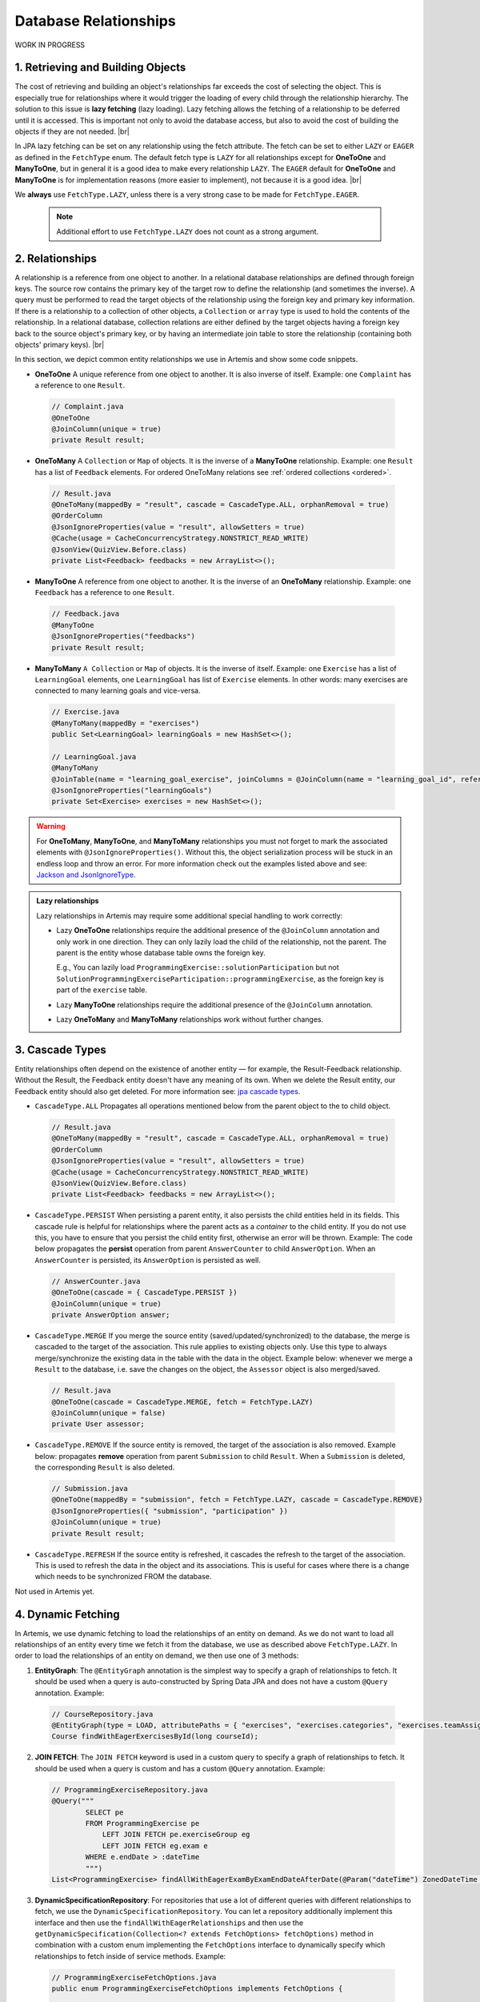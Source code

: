 **********************
Database Relationships
**********************

WORK IN PROGRESS

1. Retrieving and Building Objects
==================================

The cost of retrieving and building an object's relationships far exceeds the cost of selecting the object. This is especially true for relationships where it would trigger the loading of every child through the relationship hierarchy. The solution to this issue is **lazy fetching** (lazy loading). Lazy fetching allows the fetching of a relationship to be deferred until it is accessed. This is important not only to avoid the database access, but also to avoid the cost of building the objects if they are not needed. |br|

In JPA lazy fetching can be set on any relationship using the fetch attribute. The fetch can be set to either ``LAZY`` or ``EAGER`` as defined in the ``FetchType`` enum. The default fetch type is ``LAZY`` for all relationships except for **OneToOne** and **ManyToOne**, but in general it is a good idea to make every relationship ``LAZY``. The ``EAGER`` default for **OneToOne** and **ManyToOne** is for implementation reasons (more easier to implement), not because it is a good idea. |br|

We **always** use ``FetchType.LAZY``, unless there is a very strong case to be made for ``FetchType.EAGER``.

       .. note::
        Additional effort to use ``FetchType.LAZY`` does not count as a strong argument.

2. Relationships
================

A relationship is a reference from one object to another. In a relational database relationships are defined through foreign keys. The source row contains the primary key of the target row to define the relationship (and sometimes the inverse). A query must be performed to read the target objects of the relationship using the foreign key and primary key information. If there is a relationship to a collection of other objects, a ``Collection`` or ``array`` type is used to hold the contents of the relationship. In a relational database, collection relations are either defined by the target objects having a foreign key back to the source object's primary key, or by having an intermediate join table to store the relationship (containing both objects' primary keys). |br|

In this section, we depict common entity relationships we use in Artemis and show some code snippets.

* **OneToOne** A unique reference from one object to another. It is also inverse of itself. Example: one ``Complaint`` has a reference to one ``Result``.

 .. code:: java

    // Complaint.java
    @OneToOne
    @JoinColumn(unique = true)
    private Result result;

* **OneToMany** A ``Collection`` or ``Map`` of objects. It is the inverse of a **ManyToOne** relationship. Example: one ``Result`` has a list of ``Feedback`` elements. For ordered OneToMany relations see :ref:`ordered collections <ordered>`.

 .. code:: java

    // Result.java
    @OneToMany(mappedBy = "result", cascade = CascadeType.ALL, orphanRemoval = true)
    @OrderColumn
    @JsonIgnoreProperties(value = "result", allowSetters = true)
    @Cache(usage = CacheConcurrencyStrategy.NONSTRICT_READ_WRITE)
    @JsonView(QuizView.Before.class)
    private List<Feedback> feedbacks = new ArrayList<>();


* **ManyToOne** A reference from one object to another. It is the inverse of an **OneToMany** relationship. Example: one ``Feedback`` has a reference to one ``Result``.

 .. code:: java

    // Feedback.java
    @ManyToOne
    @JsonIgnoreProperties("feedbacks")
    private Result result;


* **ManyToMany** ``A Collection`` or ``Map`` of objects. It is the inverse of itself. Example: one ``Exercise`` has a list of ``LearningGoal`` elements, one ``LearningGoal`` has list of ``Exercise`` elements. In other words: many exercises are connected to many learning goals and vice-versa.

 .. code:: java

    // Exercise.java
    @ManyToMany(mappedBy = "exercises")
    public Set<LearningGoal> learningGoals = new HashSet<>();

    // LearningGoal.java
    @ManyToMany
    @JoinTable(name = "learning_goal_exercise", joinColumns = @JoinColumn(name = "learning_goal_id", referencedColumnName = "id"), inverseJoinColumns = @JoinColumn(name = "exercise_id", referencedColumnName = "id"))
    @JsonIgnoreProperties("learningGoals")
    private Set<Exercise> exercises = new HashSet<>();


.. warning::
    For **OneToMany**, **ManyToOne**, and **ManyToMany** relationships you must not forget to mark the associated elements with ``@JsonIgnoreProperties()``. Without this, the object serialization process will be stuck in an endless loop and throw an error. For more information check out the examples listed above and see: `Jackson and JsonIgnoreType <https://www.concretepage.com/jackson-api/jackson-jsonignore-jsonignoreproperties-and-jsonignoretype>`_.

.. admonition:: Lazy relationships

    Lazy relationships in Artemis may require some additional special handling to work correctly:

    * Lazy **OneToOne** relationships require the additional presence of the ``@JoinColumn`` annotation and only work in one direction.
      They can only lazily load the child of the relationship, not the parent. The parent is the entity whose database table owns the foreign key.

      E.g., You can lazily load ``ProgrammingExercise::solutionParticipation`` but not ``SolutionProgrammingExerciseParticipation::programmingExercise``, as the foreign key is part of the ``exercise`` table.

    * Lazy **ManyToOne** relationships require the additional presence of the ``@JoinColumn`` annotation.

    * Lazy **OneToMany** and **ManyToMany** relationships work without further changes.




3. Cascade Types
================
Entity relationships often depend on the existence of another entity — for example, the Result-Feedback relationship. Without the Result, the Feedback entity doesn't have any meaning of its own. When we delete the Result entity, our Feedback entity should also get deleted. For more information see: `jpa cascade types <https://www.baeldung.com/jpa-cascade-types>`_.

* ``CascadeType.ALL`` Propagates all operations mentioned below from the parent object to the to child object.

 .. code-block:: java

    // Result.java
    @OneToMany(mappedBy = "result", cascade = CascadeType.ALL, orphanRemoval = true)
    @OrderColumn
    @JsonIgnoreProperties(value = "result", allowSetters = true)
    @Cache(usage = CacheConcurrencyStrategy.NONSTRICT_READ_WRITE)
    @JsonView(QuizView.Before.class)
    private List<Feedback> feedbacks = new ArrayList<>();


* ``CascadeType.PERSIST`` When persisting a parent entity, it also persists the child entities held in its fields. This cascade rule is helpful for relationships where the parent acts as a *container* to the child entity. If you do not use this, you have to ensure that you persist the child entity first, otherwise an error will be thrown. Example: The code below propagates the **persist** operation from parent ``AnswerCounter`` to child ``AnswerOption``. When an ``AnswerCounter`` is persisted, its ``AnswerOption`` is persisted as well. 

 .. code-block:: java

    // AnswerCounter.java
    @OneToOne(cascade = { CascadeType.PERSIST })
    @JoinColumn(unique = true)
    private AnswerOption answer;


* ``CascadeType.MERGE`` If you merge the source entity (saved/updated/synchronized) to the database, the merge is cascaded to the target of the association. This rule applies to existing objects only. Use this type to always merge/synchronize the existing data in the table with the data in the object. Example below: whenever we merge a ``Result`` to the database, i.e. save the changes on the object, the ``Assessor`` object is also merged/saved. 

 .. code-block:: java

    // Result.java
    @OneToOne(cascade = CascadeType.MERGE, fetch = FetchType.LAZY)
    @JoinColumn(unique = false)
    private User assessor;


* ``CascadeType.REMOVE`` If the source entity is removed, the target of the association is also removed. Example below: propagates **remove** operation from parent ``Submission`` to child ``Result``. When a ``Submission`` is deleted, the corresponding ``Result`` is also deleted.

 .. code-block:: java

    // Submission.java
    @OneToOne(mappedBy = "submission", fetch = FetchType.LAZY, cascade = CascadeType.REMOVE)
    @JsonIgnoreProperties({ "submission", "participation" })
    @JoinColumn(unique = true)
    private Result result;


* ``CascadeType.REFRESH`` If the source entity is refreshed, it cascades the refresh to the target of the association. This is used to refresh the data in the object and its associations. This is useful for cases where there is a change which needs to be synchronized FROM the database.

Not used in Artemis yet.


4. Dynamic Fetching
===================
In Artemis, we use dynamic fetching to load the relationships of an entity on demand. As we do not want to load all relationships of an entity every time we fetch it from the database, we use as described above ``FetchType.LAZY``.
In order to load the relationships of an entity on demand, we then use one of 3 methods:

1. **EntityGraph**: The ``@EntityGraph`` annotation is the simplest way to specify a graph of relationships to fetch. It should be used when a query is auto-constructed by Spring Data JPA and does not have a custom ``@Query`` annotation. Example:

 .. code-block:: java

    // CourseRepository.java
    @EntityGraph(type = LOAD, attributePaths = { "exercises", "exercises.categories", "exercises.teamAssignmentConfig" })
    Course findWithEagerExercisesById(long courseId);

2. **JOIN FETCH**: The ``JOIN FETCH`` keyword is used in a custom query to specify a graph of relationships to fetch. It should be used when a query is custom and has a custom ``@Query`` annotation. Example:

 .. code-block:: java

    // ProgrammingExerciseRepository.java
    @Query("""
            SELECT pe
            FROM ProgrammingExercise pe
                LEFT JOIN FETCH pe.exerciseGroup eg
                LEFT JOIN FETCH eg.exam e
            WHERE e.endDate > :dateTime
            """)
    List<ProgrammingExercise> findAllWithEagerExamByExamEndDateAfterDate(@Param("dateTime") ZonedDateTime dateTime);

3. **DynamicSpecificationRepository**: For repositories that use a lot of different queries with different relationships to fetch, we use the ``DynamicSpecificationRepository``. You can let a repository additionally implement this interface and then use the ``findAllWithEagerRelationships`` and then use the ``getDynamicSpecification(Collection<? extends FetchOptions> fetchOptions)`` method in combination with a custom enum implementing the ``FetchOptions`` interface to dynamically specify which relationships to fetch inside of service methods. Example:

 .. code-block:: java

    // ProgrammingExerciseFetchOptions.java
    public enum ProgrammingExerciseFetchOptions implements FetchOptions {

        GradingCriteria(Exercise_.GRADING_CRITERIA),
        AuxiliaryRepositories(Exercise_.AUXILIARY_REPOSITORIES),
        // ...

        private final String fetchPath;

        ProgrammingExerciseFetchOptions(String fetchPath) {
            this.fetchPath = fetchPath;
        }

        public String getFetchPath() {
            return fetchPath;
        }
    }


    // ProgrammingExerciseRepository.java
    @NotNull
    default ProgrammingExercise findByIdWithDynamicFetchElseThrow(long exerciseId, Collection<ProgrammingExerciseFetchOptions> fetchOptions) throws EntityNotFoundException {
        var specification = getDynamicSpecification(fetchOptions);
        return findOneByIdElseThrow(specification, exerciseId, "Programming Exercise");
    }


    // ProgrammingExerciseService.java
    final Set<ProgrammingExerciseFetchOptions> fetchOptions = withGradingCriteria ? Set.of(GradingCriteria, AuxiliaryRepositories) : Set.of(AuxiliaryRepositories);
    var programmingExercise = programmingExerciseRepository.findByIdWithDynamicFetchElseThrow(exerciseId, fetchOptions);

4. **In memory paging**: Since the flag ``hibernate.query.fail_on_pagination_over_collection_fetch: true`` is now active, it is crucial to carefully craft database queries that involve FETCH statements with collections and thoroughly test the changes. In-memory paging could lead to runtime errors.
Queries that may result in this error can return Page<> and contain JOIN FETCHES or involve internal limiting in Hibernate, such as findFirst, findLast, or findOne. One solution is to split the original query into multiple queries and a default method. The first query fetches only the IDs of entities whose full dependencies need to be fetched. The second query eagerly fetches all necessary dependencies, and the third query uses counting to build Pages, if they are utilized.
When possible, use the default Spring Data/JPA methods for the second queries.
An example implementation could look like this:

 .. code-block:: java

    // Repository interface
    default Page<User> searchAllByLoginOrNameInCourseAndReturnPage(Pageable pageable, String loginOrName, long courseId) {
        List<Long> userIds = findUserIdsByLoginOrNameInCourse(loginOrName, courseId, pageable).stream().map(DomainObject::getId).toList();;

        if (userIds.isEmpty()) {
            return new PageImpl<>(Collections.emptyList(), pageable, 0);
        }

        List<User> users = findUsersWithGroupsByIds(userIds);
        long total = countUsersByLoginOrNameInCourse(loginOrName, courseId);

        return new PageImpl<>(users, pageable, total);
    }

    @Query("""
                SELECT DISTINCT user
                FROM User user
                JOIN user.groups userGroup
                JOIN Course course ON course.id = :courseId
                WHERE user.isDeleted = FALSE
                  AND (
                      user.login LIKE :#{#loginOrName}%
                      OR CONCAT(user.firstName, ' ', user.lastName) LIKE %:#{#loginOrName}%
                  )
                  AND (course.studentGroupName = userGroup
                       OR course.teachingAssistantGroupName = userGroup
                       OR course.editorGroupName = userGroup
                       OR course.instructorGroupName = userGroup
                  )
                """)
        List<User> findUserIdsByLoginOrNameInCourse(@Param("loginOrName") String loginOrName, @Param("courseId") long courseId, Pageable pageable);

    @Query("""
                SELECT DISTINCT user
                FROM User user
                LEFT JOIN FETCH user.groups userGroup
                WHERE user.id IN :ids
                """)
        List<User> findUsersWithGroupsByIds(@Param("ids") List<Long> ids);

        @Query("""
                    SELECT COUNT(DISTINCT user)
                    FROM User user
                    JOIN user.groups userGroup
                    JOIN Course course ON course.id = :courseId
                    WHERE user.isDeleted = FALSE
                      AND (
                          user.login LIKE :#{#loginOrName}%
                          OR CONCAT(user.firstName, ' ', user.lastName) LIKE %:#{#loginOrName}%
                      )
                      AND (course.studentGroupName = userGroup
                           OR course.teachingAssistantGroupName = userGroup
                           OR course.editorGroupName = userGroup
                           OR course.instructorGroupName = userGroup
                      )
                    """)
            long countUsersByLoginOrNameInCourse(@Param("loginOrName") String loginOrName, @Param("courseId") long courseId);




Best Practices
==============
* If you want to create a ``@OneToMany`` relationship or ``@ManyToMany`` relationship, first think about if it is important for the association to be ordered. If you do not need the association to be ordered, then always go for a ``Set`` instead of ``List``. If you are unsure, start with a ``Set``. 

  * **Unordered Collection**: A ``Set`` comes with certain advantages such as ensuring that there are no duplicates and null values in your collection. There are also performance arguments to use a ``Set``, especially for ``@ManyToMany`` relationships. For more information see this `stackoverflow thread <https://stackoverflow.com/questions/4655392/which-java-type-do-you-use-for-jpa-collections-and-why>`_. E.g.:

       .. code-block:: java

        // Course.java
        @OneToMany(mappedBy = "course", fetch = FetchType.LAZY)
        @Cache(usage = CacheConcurrencyStrategy.NONSTRICT_READ_WRITE)
        @JsonIgnoreProperties("course")
        private Set<Exercise> exercises = new HashSet<>();


.. _ordered:

  * **Ordered Collection without duplicates**: When you want to order the collection of objects of the relationship, while having no duplicates use a ``TreeSet``. A ``TreeSet`` is a sorted set, which means that the elements are ordered using their natural ordering or by a comparator provided at set creation time. E.g.:

       .. code-block:: java

        // IrisSubSettings.java
        @Column(name = "allowed_models")
        @Convert(converter = IrisModelListConverter.class)
        private TreeSet<String> allowedModels = new TreeSet<>();


  * **Ordered Collection with duplicates**: When you want to order the collection of (potentially duplicated) objects of the relationship, then always use a ``List``. It is important to note here that there is no inherent order in a database table. One could argue that you can use the ``id`` field for the ordering, but there are edge cases where this can lead to problems. Therefore, for an ordered collection with duplicates, **always** annotate it with ``@OrderColumn``. An order column indicates to Hibernate that we want to order our collection based on a specific column of our data table. By default, the column name it expects is *tablenameS\_order*. For ordered collections, we also recommend that you annotate them with ``cascade = CascadeType.ALL`` and ``orphanRemoval = true``. E.g.:
       .. code-block:: java

        //Result.java
        @OneToMany(mappedBy = "result", cascade = CascadeType.ALL, orphanRemoval = true)
        @OrderColumn
        @JsonIgnoreProperties(value = "result", allowSetters = true)
        @Cache(usage = CacheConcurrencyStrategy.NONSTRICT_READ_WRITE)
        @JsonView(QuizView.Before.class)
        private List<Feedback> feedbacks = new ArrayList<>();


       .. note::
        Hibernate will take care of the ordering for you but you must create the order column in the database. This is not created automatically!


    With ordered collections, you have to be very careful with the way you persist the objects in the database. You must first persist the child object without a relation to the parent object. Then, you recreate the association and persist the parent object. Example of how to correctly persist objects in an ordered collection:

       .. code-block:: java

        // ProgrammingAssessmentService
        List<Feedback> savedFeedbacks = new ArrayList<>();
        result.getFeedbacks().forEach(feedback -> {
           // cut association to parent object
           feedback.setResult(null);
           // persist the child object without an association to the parent object. IMPORTANT: Use the object returned from the database!
           feedback = feedbackRepository.save(feedback);
           // restore the association to the parent object
           feedback.setResult(result);
           savedFeedbacks.add(feedback);
        });

        // set the association of the parent to its child objects which are now persisted in the database
        result.setFeedbacks(savedFeedbacks);
        // persist the parent object
        return resultRepository.save(result);


Solutions for known issues
==========================

* ``org.hibernate.LazyInitializationException : could not initialize proxy – no Session`` caused by ``fetchType.LAZY``. You must explicitly load the associated object from the database before trying to access those. Example of how to eagerly fetch the feedbacks with the result:

 .. code-block:: java

    // ResultRepository.java
    @Query("select r from Result r left join fetch r.feedbacks where r.id = :resultId")
    Optional<Result> findByIdWithEagerFeedbacks(@Param("resultId") Long id);


* ``JpaSystemException: null index column for collection`` caused by ``@OrderColumn`` annotation:

 There is a problem with the way you save the associated objects. You must follow this procedure:

 #. Save the child entity (e.g., `Feedback <https://github.com/ls1intum/Artemis/blob/develop/src/main/java/de/tum/in/www1/artemis/domain/Feedback.java>`_) without connection to the parent entity (e.g., `Result <https://github.com/ls1intum/Artemis/blob/develop/src/main/java/de/tum/in/www1/artemis/domain/Result.java>`_)
 #. Add back the connection of the child entity to the parent entity.
 #. Save the parent entity.
 #. Always use the returned value after saving the entity, see: ``feedback = feedbackRepository.save(feedback);``

 .. note::
        For more information see :ref:`ordered collections <ordered>`.


* There are ``null`` values in your ordered collection: You must annotate the ordered collection with ``CascadeType.ALL`` and ``orphanRemoval = true``. E.g:

   .. code-block:: java

    //Result.java
    @OneToMany(mappedBy = "result", cascade = CascadeType.ALL, orphanRemoval = true)
    @OrderColumn
    @JsonIgnoreProperties(value = "result", allowSetters = true)
    @Cache(usage = CacheConcurrencyStrategy.NONSTRICT_READ_WRITE)
    @JsonView(QuizView.Before.class)
    private List<Feedback> feedbacks = new ArrayList<>();


.. |br| raw:: html

    <br />
